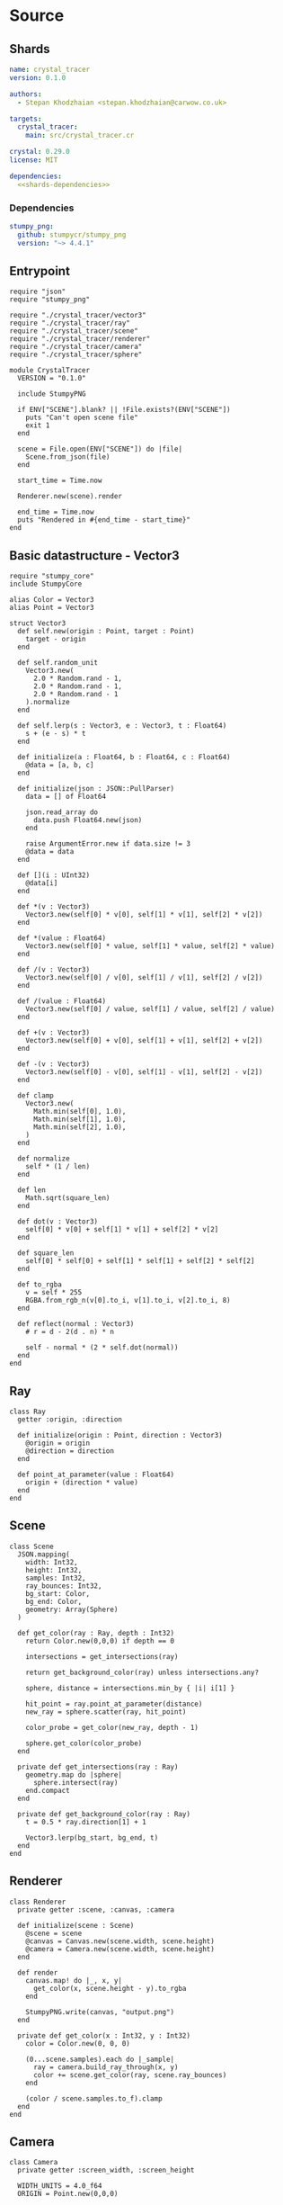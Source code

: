 
* Source
** Shards

#+BEGIN_SRC yaml :noweb yes :tangle output/shard.yml
name: crystal_tracer
version: 0.1.0

authors:
  - Stepan Khodzhaian <stepan.khodzhaian@carwow.co.uk>

targets:
  crystal_tracer:
    main: src/crystal_tracer.cr

crystal: 0.29.0
license: MIT

dependencies:
  <<shards-dependencies>>
#+END_SRC

*** Dependencies

#+NAME: shards-dependencies
#+BEGIN_SRC yaml
stumpy_png:
  github: stumpycr/stumpy_png
  version: "~> 4.4.1"
#+END_SRC

** Entrypoint

#+BEGIN_SRC crystal :noweb yes :tangle output/src/crystal_tracer.cr
require "json"
require "stumpy_png"

require "./crystal_tracer/vector3"
require "./crystal_tracer/ray"
require "./crystal_tracer/scene"
require "./crystal_tracer/renderer"
require "./crystal_tracer/camera"
require "./crystal_tracer/sphere"

module CrystalTracer
  VERSION = "0.1.0"

  include StumpyPNG

  if ENV["SCENE"].blank? || !File.exists?(ENV["SCENE"])
    puts "Can't open scene file"
    exit 1
  end

  scene = File.open(ENV["SCENE"]) do |file|
    Scene.from_json(file)
  end

  start_time = Time.now

  Renderer.new(scene).render

  end_time = Time.now
  puts "Rendered in #{end_time - start_time}"
end
#+END_SRC

** Basic datastructure - Vector3

#+NAME: vector3
#+BEGIN_SRC crystal :tangle output/src/crystal_tracer/vector3.cr
require "stumpy_core"
include StumpyCore

alias Color = Vector3
alias Point = Vector3

struct Vector3
  def self.new(origin : Point, target : Point)
    target - origin
  end

  def self.random_unit
    Vector3.new(
      2.0 * Random.rand - 1,
      2.0 * Random.rand - 1,
      2.0 * Random.rand - 1
    ).normalize
  end

  def self.lerp(s : Vector3, e : Vector3, t : Float64)
    s + (e - s) * t
  end

  def initialize(a : Float64, b : Float64, c : Float64)
    @data = [a, b, c]
  end

  def initialize(json : JSON::PullParser)
    data = [] of Float64

    json.read_array do
      data.push Float64.new(json)
    end

    raise ArgumentError.new if data.size != 3
    @data = data
  end

  def [](i : UInt32)
    @data[i]
  end

  def *(v : Vector3)
    Vector3.new(self[0] * v[0], self[1] * v[1], self[2] * v[2])
  end

  def *(value : Float64)
    Vector3.new(self[0] * value, self[1] * value, self[2] * value)
  end

  def /(v : Vector3)
    Vector3.new(self[0] / v[0], self[1] / v[1], self[2] / v[2])
  end

  def /(value : Float64)
    Vector3.new(self[0] / value, self[1] / value, self[2] / value)
  end

  def +(v : Vector3)
    Vector3.new(self[0] + v[0], self[1] + v[1], self[2] + v[2])
  end

  def -(v : Vector3)
    Vector3.new(self[0] - v[0], self[1] - v[1], self[2] - v[2])
  end

  def clamp
    Vector3.new(
      Math.min(self[0], 1.0),
      Math.min(self[1], 1.0),
      Math.min(self[2], 1.0),
    )
  end

  def normalize
    self * (1 / len)
  end

  def len
    Math.sqrt(square_len)
  end

  def dot(v : Vector3)
    self[0] * v[0] + self[1] * v[1] + self[2] * v[2]
  end

  def square_len
    self[0] * self[0] + self[1] * self[1] + self[2] * self[2]
  end

  def to_rgba
    v = self * 255
    RGBA.from_rgb_n(v[0].to_i, v[1].to_i, v[2].to_i, 8)
  end

  def reflect(normal : Vector3)
    # r = d - 2(d . n) * n

    self - normal * (2 * self.dot(normal))
  end
end
#+END_SRC

** Ray

#+BEGIN_SRC crystal :tangle output/src/crystal_tracer/ray.cr
class Ray
  getter :origin, :direction

  def initialize(origin : Point, direction : Vector3)
    @origin = origin
    @direction = direction
  end

  def point_at_parameter(value : Float64)
    origin + (direction * value)
  end
end
#+END_SRC
** Scene

#+BEGIN_SRC crystal :tangle output/src/crystal_tracer/scene.cr
class Scene
  JSON.mapping(
    width: Int32,
    height: Int32,
    samples: Int32,
    ray_bounces: Int32,
    bg_start: Color,
    bg_end: Color,
    geometry: Array(Sphere)
  )

  def get_color(ray : Ray, depth : Int32)
    return Color.new(0,0,0) if depth == 0

    intersections = get_intersections(ray)

    return get_background_color(ray) unless intersections.any?

    sphere, distance = intersections.min_by { |i| i[1] }

    hit_point = ray.point_at_parameter(distance)
    new_ray = sphere.scatter(ray, hit_point)

    color_probe = get_color(new_ray, depth - 1)

    sphere.get_color(color_probe)
  end

  private def get_intersections(ray : Ray)
    geometry.map do |sphere|
      sphere.intersect(ray)
    end.compact
  end

  private def get_background_color(ray : Ray)
    t = 0.5 * ray.direction[1] + 1

    Vector3.lerp(bg_start, bg_end, t)
  end
end
#+END_SRC

** Renderer

#+BEGIN_SRC crystal :tangle output/src/crystal_tracer/renderer.cr
class Renderer
  private getter :scene, :canvas, :camera

  def initialize(scene : Scene)
    @scene = scene
    @canvas = Canvas.new(scene.width, scene.height)
    @camera = Camera.new(scene.width, scene.height)
  end

  def render
    canvas.map! do |_, x, y|
      get_color(x, scene.height - y).to_rgba
    end

    StumpyPNG.write(canvas, "output.png")
  end

  private def get_color(x : Int32, y : Int32)
    color = Color.new(0, 0, 0)

    (0...scene.samples).each do |_sample|
      ray = camera.build_ray_through(x, y)
      color += scene.get_color(ray, scene.ray_bounces)
    end

    (color / scene.samples.to_f).clamp
  end
end
#+END_SRC
** Camera

#+BEGIN_SRC crystal :tangle output/src/crystal_tracer/camera.cr
class Camera
  private getter :screen_width, :screen_height

  WIDTH_UNITS = 4.0_f64
  ORIGIN = Point.new(0,0,0)

  def initialize(screen_width : Int32, screen_height : Int32)
    @screen_width = screen_width
    @screen_height = screen_height
  end

  def build_ray_through(x, y)
    u = units_per_pixel * (x + Random.rand)
    v = units_per_pixel * (y + Random.rand)

    target = screen_bottom_left + Point.new(u, v, 0)
    direction = Vector3.new(ORIGIN, target).normalize

    Ray.new(ORIGIN, direction)
  end

  private def units_per_pixel
    @units_per_pixel ||= Float64.new(WIDTH_UNITS / screen_width)
  end

  private def screen_bottom_left
    @screen_bottom_left ||= Point.new(-WIDTH_UNITS / 2, -height_units / 2, -1)
  end

  private def height_units
    @height_units ||= Float64.new(WIDTH_UNITS * screen_height / screen_width)
  end
end
#+END_SRC
** Sphere

#+BEGIN_SRC crystal :tangle output/src/crystal_tracer/sphere.cr
class Sphere
  JSON.mapping(
    center: Point,
    radius: Float64,
    color: Color,
    roughness: Float64,
    emission: { type: Float64, default: 0.0 }
  )

  def intersect(ray : Ray)
    o = ray.origin
    n = ray.direction
    oc = Vector3.new(o, center)

    os = oc.dot(n)

    sc = Math.sqrt(oc.square_len - os * os)

    return nil if os < 0 || sc >= radius

    is = Math.sqrt(radius * radius - sc * sc)

    oi = os - is

    {self, oi}
  end

  def get_color(probe : Color)
    return color * emission if light_source?

    color * probe
  end

  def scatter(ray : Ray, hit_point : Point)
    normal = normal(hit_point)

    reflect_direction = ray.direction.reflect(normal) * (1 - roughness)
    diffuse_direction = (normal + Vector3.random_unit) * roughness

    result_direction = (reflect_direction + diffuse_direction).normalize

    Ray.new(hit_point, result_direction)
  end

  private def normal(hit_point : Point)
    Vector3.new(center, hit_point).normalize
  end

  private def light_source?
    emission > 0
  end
end
#+END_SRC
* Scene configuration

#+BEGIN_SRC js :tangle output/scene.json
{
  "width": 800,
  "height": 600,
  "samples": 100,
  "ray_bounces": 15,
  "bg_start": [1, 1, 1],
  "bg_end" : [0.5, 0.7, 1.0],
  "geometry": [
    {
      "center": [0, 12.5, -4],
      "radius": 8.1,
      "color": [1, 1, 1],
      "emission": 10.0,
      "roughness": 1
    },
    {
      "center": [-0.8, -0.5, -4],
      "radius": 1,
      "color": [0.78, 0.6, 0.78],
      "roughness": 1
    },
    {
      "center": [1, -1, -2.5],
      "radius": 0.5,
      "color": [0.8, 0.49, 0.19],
      "roughness": 0
    }
  ]
}
#+END_SRC
